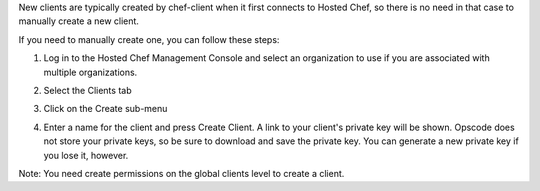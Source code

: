 .. This is an included how-to. 

New clients are typically created by chef-client when it first connects to Hosted Chef, so there is no need in that case to manually create a new client.

If you need to manually create one, you can follow these steps:

#. Log in to the Hosted Chef Management Console and select an organization to use if you are associated with multiple organizations.

#. Select the Clients tab

#. Click on the Create sub-menu

   .. image:: ../../images/step_manage_server_hosted_client_add_1.png

#. Enter a name for the client and press Create Client. A link to your client's private key will be shown. Opscode does not store your private keys, so be sure to download and save the private key. You can generate a new private key if you lose it, however.

   .. image:: ../../images/step_manage_server_hosted_client_add_2.png

Note: You need create permissions on the global clients level to create a client.

